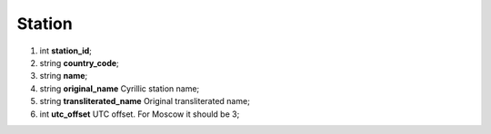====
Station
====

#.  int **station_id**;

#.  string **country_code**;

#.  string **name**;

#.  string **original_name** Cyrillic station name;

#.  string **transliterated_name** Original transliterated name;

#.  int **utc_offset** UTC offset. For Moscow it should be 3;

